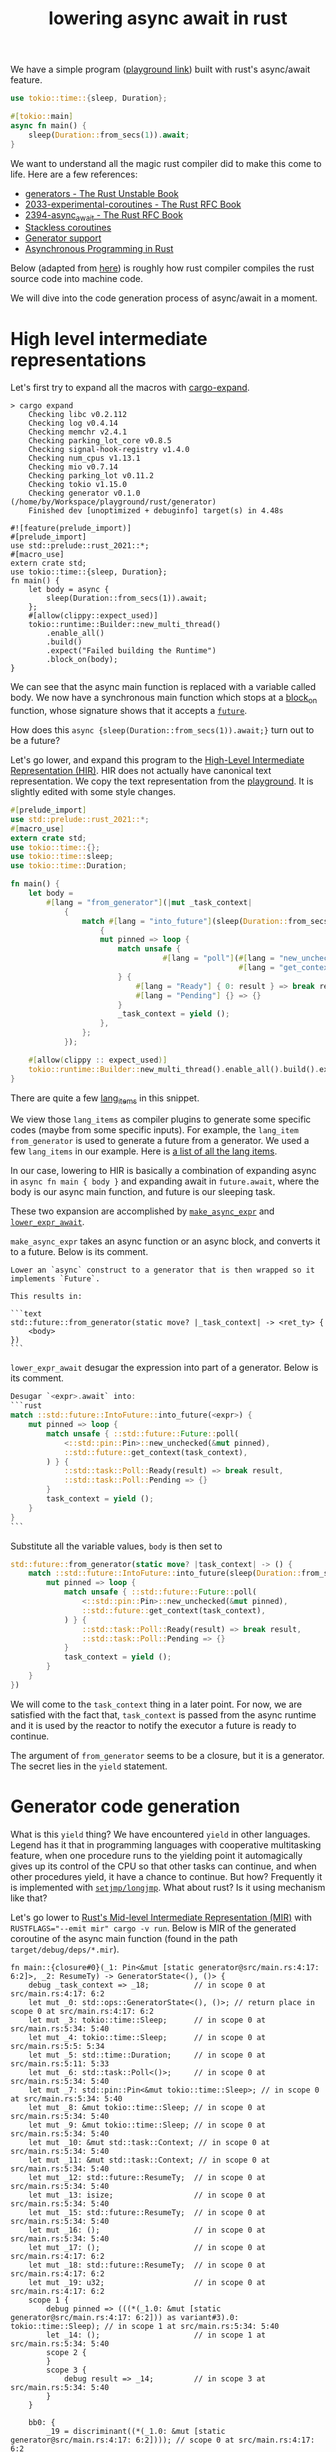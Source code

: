 :PROPERTIES:
:ID:       2e4ec310-908d-4aee-800e-af631f0967a5
:END:
#+title: lowering async await in rust
#+filetags: :coroutine:llvm:code_generation:async_programming:rust:


We have a simple program ([[https://play.rust-lang.org/?version=nightly&mode=debug&edition=2021&gist=91241061cec74bd633c22789f1ae1196][playground link]]) built with rust's async/await feature.

#+begin_src rust
use tokio::time::{sleep, Duration};

#[tokio::main]
async fn main() {
    sleep(Duration::from_secs(1)).await;
}
#+end_src

We want to understand all the magic rust compiler did to make this come to life.
Here are a few references:
+ [[https://doc.rust-lang.org/beta/unstable-book/language-features/generators.html][generators - The Rust Unstable Book]]
+ [[https://rust-lang.github.io/rfcs/2033-experimental-coroutines.html][2033-experimental-coroutines - The Rust RFC Book]]
+ [[https://rust-lang.github.io/rfcs/2394-async_await.html][2394-async_await - The Rust RFC Book]]
+ [[https://github.com/vadimcn/rfcs/blob/coroutines2/text/0000-coroutines.md][Stackless coroutines]]
+ [[https://github.com/rust-lang/rust/pull/43076/files][Generator support]]
+ [[https://rust-lang.github.io/async-book/][Asynchronous Programming in Rust]]

Below (adapted from [[https://blog.rust-lang.org/2016/04/19/MIR.html][here]]) is roughly how rust compiler compiles the rust source code into machine code.

[[file:assets/images/rust-compilation-flow.svg]]

We will dive into the code generation process of async/await in a moment.

* High level intermediate representations

Let's first try to expand all the macros with [[https://github.com/dtolnay/cargo-expand][cargo-expand]].

#+begin_src
> cargo expand
    Checking libc v0.2.112
    Checking log v0.4.14
    Checking memchr v2.4.1
    Checking parking_lot_core v0.8.5
    Checking signal-hook-registry v1.4.0
    Checking num_cpus v1.13.1
    Checking mio v0.7.14
    Checking parking_lot v0.11.2
    Checking tokio v1.15.0
    Checking generator v0.1.0 (/home/by/Workspace/playground/rust/generator)
    Finished dev [unoptimized + debuginfo] target(s) in 4.48s

#![feature(prelude_import)]
#[prelude_import]
use std::prelude::rust_2021::*;
#[macro_use]
extern crate std;
use tokio::time::{sleep, Duration};
fn main() {
    let body = async {
        sleep(Duration::from_secs(1)).await;
    };
    #[allow(clippy::expect_used)]
    tokio::runtime::Builder::new_multi_thread()
        .enable_all()
        .build()
        .expect("Failed building the Runtime")
        .block_on(body);
}
#+end_src

We can see that the async main function is replaced with a variable called body.
We now have a synchronous main function which stops at a [[https://docs.rs/tokio/latest/tokio/runtime/struct.Runtime.html#method.block_on][block_on]] function,
whose signature shows that it accepts a [[https://doc.rust-lang.org/std/future/trait.Future.html][~future~]].

How does this ~async {sleep(Duration::from_secs(1)).await;}~ turn out to be a future?

Let's go lower, and expand this program to the [[https://rustc-dev-guide.rust-lang.org/hir.html][High-Level Intermediate Representation (HIR)]].
HIR does not actually have canonical text representation. We copy the text representation from the [[https://play.rust-lang.org/?version=nightly&mode=debug&edition=2021&gist=91241061cec74bd633c22789f1ae1196][playground]].
It is slightly edited with some style changes.

#+begin_src rust
#[prelude_import]
use std::prelude::rust_2021::*;
#[macro_use]
extern crate std;
use tokio::time::{};
use tokio::time::sleep;
use tokio::time::Duration;

fn main() {
    let body =
        #[lang = "from_generator"](|mut _task_context|
            {
                match #[lang = "into_future"](sleep(Duration::from_secs(1)))
                    {
                    mut pinned => loop {
                        match unsafe {
                                  #[lang = "poll"](#[lang = "new_unchecked"](&mut pinned),
                                                   #[lang = "get_context"](_task_context))
                        } {
                            #[lang = "Ready"] { 0: result } => break result,
                            #[lang = "Pending"] {} => {}
                        }
                        _task_context = yield ();
                    },
                };
            });

    #[allow(clippy :: expect_used)]
    tokio::runtime::Builder::new_multi_thread().enable_all().build().expect("Failed building the Runtime").block_on(body);
}
#+end_src

There are quite a few [[https://doc.rust-lang.org/beta/unstable-book/language-features/lang-items.html][lang_items]] in this snippet.
# [[https://manishearth.github.io/blog/2017/01/11/rust-tidbits-what-is-a-lang-item/][Rust Tidbits: What Is a Lang Item? - In Pursuit of Laziness]]
We view those ~lang_items~ as compiler plugins to generate some specific codes (maybe from some specific inputs).
For example, the ~lang_item~ ~from_generator~ is used to generate a future from a generator.
We used a few ~lang_items~ in our example. Here is [[https://github.com/rust-lang/rust/blob/3ee016ae4d4c6ee4a34faa2eb7fdae2ffa7c9b46/compiler/rustc_hir/src/lang_items.rs#L173-L364][a list of all the lang items]].

In our case, lowering to HIR is basically a combination of expanding async in ~async fn main { body }~ and
expanding await in ~future.await~, where the body is our async main function, and future is our sleeping task.

These two expansion are accomplished by [[https://github.com/rust-lang/rust/blob/3ee016ae4d4c6ee4a34faa2eb7fdae2ffa7c9b46/compiler/rustc_ast_lowering/src/expr.rs#L518-L607][~make_async_expr~]] and [[https://github.com/rust-lang/rust/blob/3ee016ae4d4c6ee4a34faa2eb7fdae2ffa7c9b46/compiler/rustc_ast_lowering/src/expr.rs#L609-L800][~lower_expr_await~]].

~make_async_expr~ takes an async function or an async block, and converts it to a future.
Below is its comment.

#+begin_src
    Lower an `async` construct to a generator that is then wrapped so it implements `Future`.

    This results in:

    ```text
    std::future::from_generator(static move? |_task_context| -> <ret_ty> {
        <body>
    })
    ```
#+end_src



~lower_expr_await~ desugar the expression into part of a generator.
Below is its comment.

#+begin_src rust
    Desugar `<expr>.await` into:
    ```rust
    match ::std::future::IntoFuture::into_future(<expr>) {
        mut pinned => loop {
            match unsafe { ::std::future::Future::poll(
                <::std::pin::Pin>::new_unchecked(&mut pinned),
                ::std::future::get_context(task_context),
            ) } {
                ::std::task::Poll::Ready(result) => break result,
                ::std::task::Poll::Pending => {}
            }
            task_context = yield ();
        }
    }
    ```
#+end_src

Substitute all the variable values, ~body~ is then set to

#+begin_src rust
std::future::from_generator(static move? |task_context| -> () {
    match ::std::future::IntoFuture::into_future(sleep(Duration::from_secs(1))) {
        mut pinned => loop {
            match unsafe { ::std::future::Future::poll(
                <::std::pin::Pin>::new_unchecked(&mut pinned),
                ::std::future::get_context(task_context),
            ) } {
                ::std::task::Poll::Ready(result) => break result,
                ::std::task::Poll::Pending => {}
            }
            task_context = yield ();
        }
    }
})
#+end_src

We will come to the ~task_context~ thing in a later point.
For now, we are satisfied with the fact that, ~task_context~ is passed from the async runtime and it is
used by the reactor to notify the executor a future is ready to continue.

The argument of ~from_generator~ seems to be a closure, but it is a generator.
The secret lies in the ~yield~ statement.

* Generator code generation

What is this ~yield~ thing? We have encountered ~yield~ in other languages.
Legend has it that in programming languages with cooperative multitasking feature,
when one procedure runs to the yielding point it automagically gives up its control of the CPU so that other tasks can continue,
and when other procedures yield, it have a chance to continue. But how?
Frequently it is implemented with [[https://en.wikipedia.org/wiki/Setjmp.h][~setjmp/longjmp~]]. What about rust? Is it using mechanism like that?

Let's go lower to [[https://rustc-dev-guide.rust-lang.org/mir/index.html][Rust's Mid-level Intermediate Representation (MIR)]] with ~RUSTFLAGS="--emit mir" cargo -v run~.
Below is MIR of the generated coroutine of the async main function (found in the path ~target/debug/deps/*.mir~).

#+begin_src rust-mir
fn main::{closure#0}(_1: Pin<&mut [static generator@src/main.rs:4:17: 6:2]>, _2: ResumeTy) -> GeneratorState<(), ()> {
    debug _task_context => _18;          // in scope 0 at src/main.rs:4:17: 6:2
    let mut _0: std::ops::GeneratorState<(), ()>; // return place in scope 0 at src/main.rs:4:17: 6:2
    let mut _3: tokio::time::Sleep;      // in scope 0 at src/main.rs:5:34: 5:40
    let mut _4: tokio::time::Sleep;      // in scope 0 at src/main.rs:5:5: 5:34
    let mut _5: std::time::Duration;     // in scope 0 at src/main.rs:5:11: 5:33
    let mut _6: std::task::Poll<()>;     // in scope 0 at src/main.rs:5:34: 5:40
    let mut _7: std::pin::Pin<&mut tokio::time::Sleep>; // in scope 0 at src/main.rs:5:34: 5:40
    let mut _8: &mut tokio::time::Sleep; // in scope 0 at src/main.rs:5:34: 5:40
    let mut _9: &mut tokio::time::Sleep; // in scope 0 at src/main.rs:5:34: 5:40
    let mut _10: &mut std::task::Context; // in scope 0 at src/main.rs:5:34: 5:40
    let mut _11: &mut std::task::Context; // in scope 0 at src/main.rs:5:34: 5:40
    let mut _12: std::future::ResumeTy;  // in scope 0 at src/main.rs:5:34: 5:40
    let mut _13: isize;                  // in scope 0 at src/main.rs:5:34: 5:40
    let mut _15: std::future::ResumeTy;  // in scope 0 at src/main.rs:5:34: 5:40
    let mut _16: ();                     // in scope 0 at src/main.rs:5:34: 5:40
    let mut _17: ();                     // in scope 0 at src/main.rs:4:17: 6:2
    let mut _18: std::future::ResumeTy;  // in scope 0 at src/main.rs:4:17: 6:2
    let mut _19: u32;                    // in scope 0 at src/main.rs:4:17: 6:2
    scope 1 {
        debug pinned => (((*(_1.0: &mut [static generator@src/main.rs:4:17: 6:2])) as variant#3).0: tokio::time::Sleep); // in scope 1 at src/main.rs:5:34: 5:40
        let _14: ();                     // in scope 1 at src/main.rs:5:34: 5:40
        scope 2 {
        }
        scope 3 {
            debug result => _14;         // in scope 3 at src/main.rs:5:34: 5:40
        }
    }

    bb0: {
        _19 = discriminant((*(_1.0: &mut [static generator@src/main.rs:4:17: 6:2]))); // scope 0 at src/main.rs:4:17: 6:2
        switchInt(move _19) -> [0_u32: bb1, 1_u32: bb17, 2_u32: bb16, 3_u32: bb15, otherwise: bb18]; // scope 0 at src/main.rs:4:17: 6:2
    }

    bb1: {
        _18 = move _2;                   // scope 0 at src/main.rs:4:17: 6:2
        _5 = Duration::from_secs(const 1_u64) -> [return: bb2, unwind: bb14]; // scope 0 at src/main.rs:5:11: 5:33
                                         // mir::Constant
                                         // + span: src/main.rs:5:11: 5:30
                                         // + literal: Const { ty: fn(u64) -> std::time::Duration {std::time::Duration::from_secs}, val: Value(Scalar(<ZST>)) }
    }

    bb2: {
        _4 = tokio::time::sleep(move _5) -> [return: bb3, unwind: bb14]; // scope 0 at src/main.rs:5:5: 5:34
                                         // mir::Constant
                                         // + span: src/main.rs:5:5: 5:10
                                         // + literal: Const { ty: fn(std::time::Duration) -> tokio::time::Sleep {tokio::time::sleep}, val: Value(Scalar(<ZST>)) }
    }

    bb3: {
        _3 = <Sleep as IntoFuture>::into_future(move _4) -> [return: bb4, unwind: bb14]; // scope 0 at src/main.rs:5:34: 5:40
                                         // mir::Constant
                                         // + span: src/main.rs:5:34: 5:40
                                         // + literal: Const { ty: fn(tokio::time::Sleep) -> <tokio::time::Sleep as std::future::IntoFuture>::Future {<tokio::time::Sleep as std::future::IntoFuture>::into_future}, val: Value(Scalar(<ZST>)) }
    }

    bb4: {
        (((*(_1.0: &mut [static generator@src/main.rs:4:17: 6:2])) as variant#3).0: tokio::time::Sleep) = move _3; // scope 0 at src/main.rs:5:34: 5:40
        goto -> bb5;                     // scope 1 at src/main.rs:5:34: 5:40
    }

    bb5: {
        _9 = &mut (((*(_1.0: &mut [static generator@src/main.rs:4:17: 6:2])) as variant#3).0: tokio::time::Sleep); // scope 2 at src/main.rs:5:34: 5:40
        _8 = &mut (*_9);                 // scope 2 at src/main.rs:5:34: 5:40
        _7 = Pin::<&mut Sleep>::new_unchecked(move _8) -> [return: bb6, unwind: bb13]; // scope 2 at src/main.rs:5:34: 5:40
                                         // mir::Constant
                                         // + span: src/main.rs:5:34: 5:40
                                         // + literal: Const { ty: unsafe fn(&mut tokio::time::Sleep) -> std::pin::Pin<&mut tokio::time::Sleep> {std::pin::Pin::<&mut tokio::time::Sleep>::new_unchecked}, val: Value(Scalar(<ZST>)) }
    }

    bb6: {
        _12 = _18;                       // scope 2 at src/main.rs:5:34: 5:40
        _11 = get_context(move _12) -> [return: bb7, unwind: bb13]; // scope 2 at src/main.rs:5:34: 5:40
                                         // mir::Constant
                                         // + span: src/main.rs:5:34: 5:40
                                         // + literal: Const { ty: unsafe fn(std::future::ResumeTy) -> &mut std::task::Context {std::future::get_context}, val: Value(Scalar(<ZST>)) }
    }

    bb7: {
        _10 = &mut (*_11);               // scope 2 at src/main.rs:5:34: 5:40
        _6 = <Sleep as Future>::poll(move _7, move _10) -> [return: bb8, unwind: bb13]; // scope 2 at src/main.rs:5:34: 5:40
                                         // mir::Constant
                                         // + span: src/main.rs:5:34: 5:40
                                         // + literal: Const { ty: for<'r, 's, 't0> fn(std::pin::Pin<&'r mut tokio::time::Sleep>, &'s mut std::task::Context<'t0>) -> std::task::Poll<<tokio::time::Sleep as std::future::Future>::Output> {<tokio::time::Sleep as std::future::Future>::poll}, val: Value(Scalar(<ZST>)) }
    }

    bb8: {
        _13 = discriminant(_6);          // scope 1 at src/main.rs:5:34: 5:40
        switchInt(move _13) -> [0_isize: bb11, 1_isize: bb9, otherwise: bb10]; // scope 1 at src/main.rs:5:34: 5:40
    }

    bb9: {
        ((_0 as Yielded).0: ()) = move _16; // scope 1 at src/main.rs:5:34: 5:40
        discriminant(_0) = 0;            // scope 1 at src/main.rs:5:34: 5:40
        discriminant((*(_1.0: &mut [static generator@src/main.rs:4:17: 6:2]))) = 3; // scope 1 at src/main.rs:5:34: 5:40
        return;                          // scope 1 at src/main.rs:5:34: 5:40
    }

    bb10: {
        unreachable;                     // scope 1 at src/main.rs:5:34: 5:40
    }

    bb11: {
        _14 = ((_6 as Ready).0: ());     // scope 1 at src/main.rs:5:34: 5:40
        drop((((*(_1.0: &mut [static generator@src/main.rs:4:17: 6:2])) as variant#3).0: tokio::time::Sleep)) -> [return: bb12, unwind: bb14]; // scope 0 at src/main.rs:5:39: 5:40
    }

    bb12: {
        _17 = const ();                  // scope 0 at src/main.rs:4:17: 6:2
        ((_0 as Complete).0: ()) = move _17; // scope 0 at src/main.rs:6:2: 6:2
        discriminant(_0) = 1;            // scope 0 at src/main.rs:6:2: 6:2
        discriminant((*(_1.0: &mut [static generator@src/main.rs:4:17: 6:2]))) = 1; // scope 0 at src/main.rs:6:2: 6:2
        return;                          // scope 0 at src/main.rs:6:2: 6:2
    }

    bb13 (cleanup): {
        drop((((*(_1.0: &mut [static generator@src/main.rs:4:17: 6:2])) as variant#3).0: tokio::time::Sleep)) -> bb14; // scope 0 at src/main.rs:5:39: 5:40
    }

    bb14 (cleanup): {
        discriminant((*(_1.0: &mut [static generator@src/main.rs:4:17: 6:2]))) = 2; // scope 0 at src/main.rs:4:17: 6:2
        resume;                          // scope 0 at src/main.rs:4:17: 6:2
    }

    bb15: {
        _15 = move _2;                   // scope 0 at src/main.rs:4:17: 6:2
        _18 = move _15;                  // scope 1 at src/main.rs:5:34: 5:40
        goto -> bb5;                     // scope 1 at src/main.rs:5:34: 5:40
    }

    bb16: {
        assert(const false, "`async fn` resumed after panicking") -> bb16; // scope 0 at src/main.rs:4:17: 6:2
    }

    bb17: {
        assert(const false, "`async fn` resumed after completion") -> bb17; // scope 0 at src/main.rs:4:17: 6:2
    }

    bb18: {
        unreachable;                     // scope 0 at src/main.rs:4:17: 6:2
    }
}
#+end_src

We can generate a control flow graph of the generated coroutine with
~RUSTFLAGS="-Z dump-mir=main -Z dump-mir-graphviz -Z dump-mir-dataflow -Z dump-mir-spanview --emit=mir" cargo -v run~.

[[file:assets/images/generated-main-coroutine.svg]]

The entry point of this generated coroutine is basic block ~bb0~ (the block 0 in the above diagram).

#+begin_src rust-mir
    bb0: {
        _19 = discriminant((*(_1.0: &mut [static generator@src/main.rs:4:17: 6:2]))); // scope 0 at src/main.rs:4:17: 6:2
        switchInt(move _19) -> [0_u32: bb1, 1_u32: bb17, 2_u32: bb16, 3_u32: bb15, otherwise: bb18]; // scope 0 at src/main.rs:4:17: 6:2
    }
#+end_src

~bb0~ first finds out the current state of the generated generator (variable ~_1~ in the second line).
The current state is a ~enum~, whose branches are identified by the discriminants, tags prepended to the actual payload.
Below is a llvm itermediate representation to obtain a discriminant.

#+begin_src llir
   %7 = bitcast i64* %_1 to %"[static generator@src/main.rs:4:17: 6:2]"*, !dbg !2665
   %8 = getelementptr inbounds %"[static generator@src/main.rs:4:17: 6:2]", %"[static generator@src/main.rs:4:17: 6:2]"* %7, i32 0, i32 1, !dbg !2665
   %9 = load i8, i8* %8, align 128, !dbg !2665, !range !2623
   %_19 = zext i8 %9 to i32, !dbg !2665
   switch i32 %_19, label %bb18 [
     i32 0, label %bb1
     i32 1, label %bb17
     i32 2, label %bb16
     i32 3, label %bb15
   ], !dbg !2665
#+end_src

Our program decides jumping to which basic block based on the state's current discriminant.
For example, when the discriminant is 0, the program jumps to ~bb1~.
Some branch is unreachable because those discriminants are just not possible to have those values (the otherwise branch above).
Some states (the 1_u32 and 2_u32 branches above) are malformed.
The state 0_u32 means that we just get started. The state 3_u32 means that polling is already started, but the task is not finished yet.
When the sleeping task is finished, the state is transitioned to 1_u32.

Let's look at an exemplary state transition.

#+begin_src rust-mir
    bb6: {
        _12 = _18;                       // scope 2 at src/main.rs:5:34: 5:40
        _11 = get_context(move _12) -> [return: bb7, unwind: bb13]; // scope 2 at src/main.rs:5:34: 5:40
                                         // mir::Constant
                                         // + span: src/main.rs:5:34: 5:40
                                         // + literal: Const { ty: unsafe fn(std::future::ResumeTy) -> &mut std::task::Context {std::future::get_context}, val: Value(Scalar(<ZST>)) }
    }

    bb7: {
        _10 = &mut (*_11);               // scope 2 at src/main.rs:5:34: 5:40
        _6 = <Sleep as Future>::poll(move _7, move _10) -> [return: bb8, unwind: bb13]; // scope 2 at src/main.rs:5:34: 5:40
                                         // mir::Constant
                                         // + span: src/main.rs:5:34: 5:40
                                         // + literal: Const { ty: for<'r, 's, 't0> fn(std::pin::Pin<&'r mut tokio::time::Sleep>, &'s mut std::task::Context<'t0>) -> std::task::Poll<<tokio::time::Sleep as std::future::Future>::Output> {<tokio::time::Sleep as std::future::Future>::poll}, val: Value(Scalar(<ZST>)) }
    }

    bb8: {
        _13 = discriminant(_6);          // scope 1 at src/main.rs:5:34: 5:40
        switchInt(move _13) -> [0_isize: bb11, 1_isize: bb9, otherwise: bb10]; // scope 1 at src/main.rs:5:34: 5:40
    }

    bb9: {
        ((_0 as Yielded).0: ()) = move _16; // scope 1 at src/main.rs:5:34: 5:40
        discriminant(_0) = 0;            // scope 1 at src/main.rs:5:34: 5:40
        discriminant((*(_1.0: &mut [static generator@src/main.rs:4:17: 6:2]))) = 3; // scope 1 at src/main.rs:5:34: 5:40
        return;                          // scope 1 at src/main.rs:5:34: 5:40
    }

    bb11: {
        _14 = ((_6 as Ready).0: ());     // scope 1 at src/main.rs:5:34: 5:40
        drop((((*(_1.0: &mut [static generator@src/main.rs:4:17: 6:2])) as variant#3).0: tokio::time::Sleep)) -> [return: bb12, unwind: bb14]; // scope 0 at src/main.rs:5:39: 5:40
    }

    bb12: {
        _17 = const ();                  // scope 0 at src/main.rs:4:17: 6:2
        ((_0 as Complete).0: ()) = move _17; // scope 0 at src/main.rs:6:2: 6:2
        discriminant(_0) = 1;            // scope 0 at src/main.rs:6:2: 6:2
        discriminant((*(_1.0: &mut [static generator@src/main.rs:4:17: 6:2]))) = 1; // scope 0 at src/main.rs:6:2: 6:2
        return;                          // scope 0 at src/main.rs:6:2: 6:2
    }
#+end_src

~bb6~ and ~bb7~ obtains the result of the ~poll~ function of the sleeping future. Depending on whether the sleeping task is finished,
the control flow may go from ~bb8~ to ~bb9~ (which sets the state to be 3) or ~bb11~ and ~bb12~ (which sets the state to be 1).

In summary, the rust compiler generates a closure which captures the state of the async block.
The state transition is driven by repeated execution of this closure.
The pausing of a coroutine is just an early return on no final results,
while the resumption is just a rerun of the closure.

To make this more clear, let's add one more suspension point ([[https://play.rust-lang.org/?version=nightly&mode=debug&edition=2021&gist=573f94052c3485e3dba8f2d49cd1e7fa][playground link]]).

#+begin_src rust
use tokio::time::{sleep, Duration};

#[tokio::main]
async fn main() {
    sleep(Duration::from_secs(1)).await;
    sleep(Duration::from_secs(1)).await;
}
#+end_src

This time the entry point has one more branches to go. A new state 4_u32, which represents the time gap
between the first future finished and the second future still running, is created.

#+begin_src rust-mir
    bb0: {
        _33 = discriminant((*(_1.0: &mut [static generator@src/main.rs:4:17: 7:2]))); // scope 0 at src/main.rs:4:17: 7:2
        switchInt(move _33) -> [0_u32: bb1, 1_u32: bb30, 2_u32: bb29, 3_u32: bb27, 4_u32: bb28, otherwise: bb31]; // scope 0 at src/main.rs:4:17: 7:2
    }
#+end_src

* Bridging generators to futures
One final thing for the rust compiler, the async runtime accepts only futures.
Fortunately, it's quite simple to convert a generator to a future.

The [[https://github.com/rust-lang/rust/blob/3ee016ae4d4c6ee4a34faa2eb7fdae2ffa7c9b46/library/core/src/future/mod.rs#L55-L92][from_generator]] function does exactly this.

#+begin_src rust
/// Wrap a generator in a future.
///
/// This function returns a `GenFuture` underneath, but hides it in `impl Trait` to give
/// better error messages (`impl Future` rather than `GenFuture<[closure.....]>`).
// This is `const` to avoid extra errors after we recover from `const async fn`
#[lang = "from_generator"]
#[doc(hidden)]
#[unstable(feature = "gen_future", issue = "50547")]
#[rustc_const_unstable(feature = "gen_future", issue = "50547")]
#[inline]
pub const fn from_generator<T>(gen: T) -> impl Future<Output = T::Return>
where
    T: Generator<ResumeTy, Yield = ()>,
{
    #[rustc_diagnostic_item = "gen_future"]
    struct GenFuture<T: Generator<ResumeTy, Yield = ()>>(T);

    // We rely on the fact that async/await futures are immovable in order to create
    // self-referential borrows in the underlying generator.
    impl<T: Generator<ResumeTy, Yield = ()>> !Unpin for GenFuture<T> {}

    impl<T: Generator<ResumeTy, Yield = ()>> Future for GenFuture<T> {
        type Output = T::Return;
        fn poll(self: Pin<&mut Self>, cx: &mut Context<'_>) -> Poll<Self::Output> {
            // SAFETY: Safe because we're !Unpin + !Drop, and this is just a field projection.
            let gen = unsafe { Pin::map_unchecked_mut(self, |s| &mut s.0) };

            // Resume the generator, turning the `&mut Context` into a `NonNull` raw pointer. The
            // `.await` lowering will safely cast that back to a `&mut Context`.
            match gen.resume(ResumeTy(NonNull::from(cx).cast::<Context<'static>>())) {
                GeneratorState::Yielded(()) => Poll::Pending,
                GeneratorState::Complete(x) => Poll::Ready(x),
            }
        }
    }

    GenFuture(gen)
}
#+end_src

As we can see, what the ~poll~ function for a generator future does is essentially data conversion.
One delicate yet crucial matter is the before-mentioned parameter ~task_context~.

Recall the generated coroutine is something like
#+begin_src rust
|task_context| -> () {
    match ::std::future::IntoFuture::into_future(sleep(Duration::from_secs(1))) {
        mut pinned => loop {
            match unsafe { ::std::future::Future::poll(
                <::std::pin::Pin>::new_unchecked(&mut pinned),
                ::std::future::get_context(task_context),
            ) } {
                ::std::task::Poll::Ready(result) => break result,
                ::std::task::Poll::Pending => {}
            }
            task_context = yield ();
        }
    }
}
#+end_src

The generator takes an argument ~task_context~ and in the suspension point we have a peculiar statement ~task_context = yield ()~.
Who is this ~task_context~ and where did it come from?

It turns out, ~task_context~ is just the argument passed from ~resume~ function.
To illustrate this, let's generate a generator ~gen~, which is something like
#+begin_src rust
|closure_args| -> () {
    do_something();
    yield_args = yield ();
}
#+end_src
When we run ~gen.resume(args_1)~, the generator's ~closure_args~ is set to ~args_1~.
Then, when we run ~gen.resume(args_2)~, the ~yield_args~ is set to ~args_2~.
So in our case, when the async runtime calls ~gen.resume(ResumeTy(NonNull::from(cx).cast::<Context<'static>>()))~
~task_context~ is repeatedly set to ~ResumeTy(NonNull::from(cx).cast::<Context<'static>>())~,
which is nothing but a wrapper of ~cx~, a [[https://docs.rs/futures/latest/futures/task/struct.Context.html][futures::task::Context]].
In this way, futures inside the generator can inform the executor when they are ready to make progress
(see [[https://rust-lang.github.io/async-book/02_execution/02_future.html][The Future Trait - Asynchronous Programming in Rust]] for more information).

# TODO: add generated code to illustrate how generator arguments are passed.
